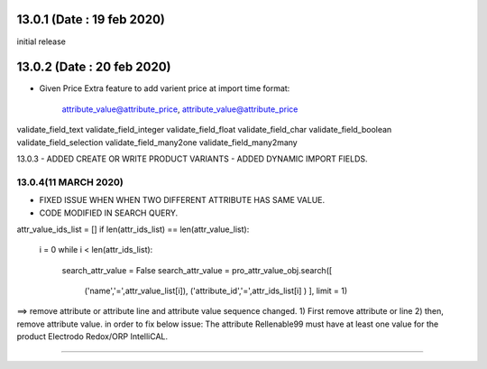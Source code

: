 13.0.1 (Date : 19 feb 2020)
----------------------------
initial release

13.0.2 (Date : 20 feb 2020)
----------------------------
- Given Price Extra feature to add varient price at import time
  format:
  		attribute_value@attribute_price, attribute_value@attribute_price
  		
validate_field_text
validate_field_integer
validate_field_float
validate_field_char
validate_field_boolean
validate_field_selection
validate_field_many2one
validate_field_many2many  		

13.0.3
- ADDED CREATE OR WRITE PRODUCT VARIANTS
- ADDED DYNAMIC IMPORT FIELDS.


13.0.4(11 MARCH 2020)
=====================
- FIXED ISSUE WHEN WHEN TWO DIFFERENT ATTRIBUTE HAS SAME VALUE.
- CODE MODIFIED IN SEARCH QUERY.
attr_value_ids_list = []
if len(attr_ids_list) == len(attr_value_list):
    i = 0
    while i < len(attr_ids_list):
        search_attr_value = False
        search_attr_value = pro_attr_value_obj.search([
            ('name','=',attr_value_list[i]),
            ('attribute_id','=',attr_ids_list[i] )
            ], limit = 1)
            
            
==> remove attribute or attribute line and attribute value sequence changed.
1) First remove attribute or line 
2) then, remove attribute value.           
in order to fix below issue:
The attribute Rellenable99 must have at least one value for the product Electrodo Redox/ORP IntelliCAL.

=================================


